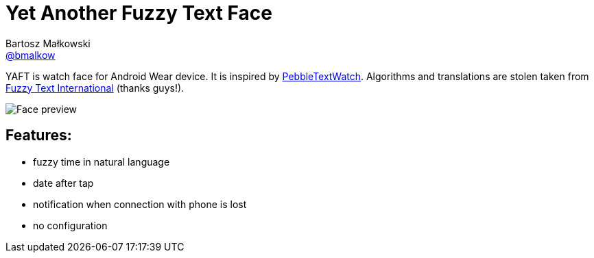 = Yet Another Fuzzy Text Face
Bartosz Małkowski <https://github.com/bmalkow[@bmalkow]>;
// settings:
:page-layout: base
:idprefix:
:idseparator: -
:source-language: java
:language: {source-language}
ifdef::env-github[:status:]

YAFT is watch face for Android Wear device.
It is inspired by https://github.com/wearewip/PebbleTextWatch[PebbleTextWatch].
Algorithms and translations are [line-through]#stolen# taken from https://github.com/hallettj/Fuzzy-Text-International[Fuzzy Text International] (thanks guys!).

image:app/src/main/res/drawable-nodpi/preview_digital.png[Face preview]

== Features:

* fuzzy time in natural language
* date after tap
* notification when connection with phone is lost
* no configuration


